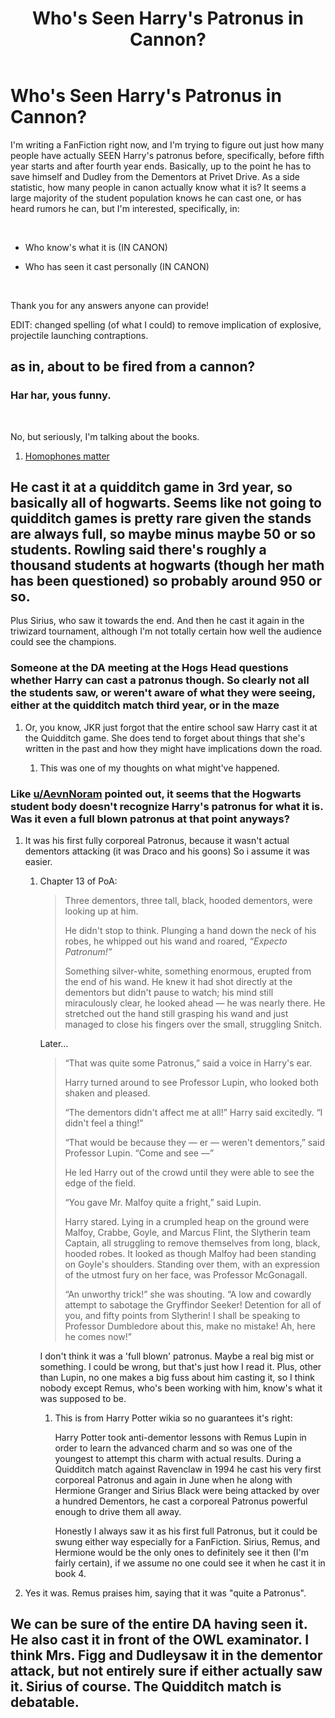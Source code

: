 #+TITLE: Who's Seen Harry's Patronus in Cannon?

* Who's Seen Harry's Patronus in Cannon?
:PROPERTIES:
:Author: CyberShockwave
:Score: 3
:DateUnix: 1552333822.0
:DateShort: 2019-Mar-11
:FlairText: Meta
:END:
I'm writing a FanFiction right now, and I'm trying to figure out just how many people have actually SEEN Harry's patronus before, specifically, before fifth year starts and after fourth year ends. Basically, up to the point he has to save himself and Dudley from the Dementors at Privet Drive. As a side statistic, how many people in canon actually know what it is? It seems a large majority of the student population knows he can cast one, or has heard rumors he can, but I'm interested, specifically, in:

​

- Who know's what it is (IN CANON)

- Who has seen it cast personally (IN CANON)

​

Thank you for any answers anyone can provide!

EDIT: changed spelling (of what I could) to remove implication of explosive, projectile launching contraptions.


** as in, about to be fired from a cannon?
:PROPERTIES:
:Author: AevnNoram
:Score: 6
:DateUnix: 1552334233.0
:DateShort: 2019-Mar-11
:END:

*** Har har, yous funny.

​

No, but seriously, I'm talking about the books.
:PROPERTIES:
:Author: CyberShockwave
:Score: 2
:DateUnix: 1552334917.0
:DateShort: 2019-Mar-11
:END:

**** [[https://xkcd.com/1401/][Homophones matter]]
:PROPERTIES:
:Author: AevnNoram
:Score: 4
:DateUnix: 1552335292.0
:DateShort: 2019-Mar-11
:END:


** He cast it at a quidditch game in 3rd year, so basically all of hogwarts. Seems like not going to quidditch games is pretty rare given the stands are always full, so maybe minus maybe 50 or so students. Rowling said there's roughly a thousand students at hogwarts (though her math has been questioned) so probably around 950 or so.

Plus Sirius, who saw it towards the end. And then he cast it again in the triwizard tournament, although I'm not totally certain how well the audience could see the champions.
:PROPERTIES:
:Author: MirasolCat
:Score: 10
:DateUnix: 1552334244.0
:DateShort: 2019-Mar-11
:END:

*** Someone at the DA meeting at the Hogs Head questions whether Harry can cast a patronus though. So clearly not all the students saw, or weren't aware of what they were seeing, either at the quidditch match third year, or in the maze
:PROPERTIES:
:Author: AevnNoram
:Score: 6
:DateUnix: 1552334626.0
:DateShort: 2019-Mar-11
:END:

**** Or, you know, JKR just forgot that the entire school saw Harry cast it at the Quidditch game. She does tend to forget about things that she's written in the past and how they might have implications down the road.
:PROPERTIES:
:Author: Raven3182
:Score: 10
:DateUnix: 1552334884.0
:DateShort: 2019-Mar-11
:END:

***** This was one of my thoughts on what might've happened.
:PROPERTIES:
:Author: MirasolCat
:Score: 2
:DateUnix: 1552335294.0
:DateShort: 2019-Mar-11
:END:


*** Like [[/u/AevnNoram][u/AevnNoram]] pointed out, it seems that the Hogwarts student body doesn't recognize Harry's patronus for what it is. Was it even a full blown patronus at that point anyways?
:PROPERTIES:
:Author: CyberShockwave
:Score: 4
:DateUnix: 1552335111.0
:DateShort: 2019-Mar-11
:END:

**** It was his first fully corporeal Patronus, because it wasn't actual dementors attacking (it was Draco and his goons) So i assume it was easier.
:PROPERTIES:
:Author: MirasolCat
:Score: 3
:DateUnix: 1552335168.0
:DateShort: 2019-Mar-11
:END:

***** Chapter 13 of PoA:

#+begin_quote
  Three dementors, three tall, black, hooded dementors, were looking up at him.

  He didn't stop to think. Plunging a hand down the neck of his robes, he whipped out his wand and roared, /“Expecto Patronum!”/

  Something silver-white, something enormous, erupted from the end of his wand. He knew it had shot directly at the dementors but didn't pause to watch; his mind still miraculously clear, he looked ahead --- he was nearly there. He stretched out the hand still grasping his wand and just managed to close his fingers over the small, struggling Snitch.
#+end_quote

Later...

#+begin_quote
  “That was quite some Patronus,” said a voice in Harry's ear.

  Harry turned around to see Professor Lupin, who looked both shaken and pleased.

  “The dementors didn't affect me at all!” Harry said excitedly. “I didn't feel a thing!”

  “That would be because they --- er --- weren't dementors,” said Professor Lupin. “Come and see ---”

  He led Harry out of the crowd until they were able to see the edge of the field.

  “You gave Mr. Malfoy quite a fright,” said Lupin.

  Harry stared. Lying in a crumpled heap on the ground were Malfoy, Crabbe, Goyle, and Marcus Flint, the Slytherin team Captain, all struggling to remove themselves from long, black, hooded robes. It looked as though Malfoy had been standing on Goyle's shoulders. Standing over them, with an expression of the utmost fury on her face, was Professor McGonagall.

  “An unworthy trick!” she was shouting. “A low and cowardly attempt to sabotage the Gryffindor Seeker! Detention for all of you, and fifty points from Slytherin! I shall be speaking to Professor Dumbledore about this, make no mistake! Ah, here he comes now!”
#+end_quote

I don't think it was a 'full blown' patronus. Maybe a real big mist or something. I could be wrong, but that's just how I read it. Plus, other than Lupin, no one makes a big fuss about him casting it, so I think nobody except Remus, who's been working with him, know's what it was supposed to be.
:PROPERTIES:
:Author: CyberShockwave
:Score: 3
:DateUnix: 1552335793.0
:DateShort: 2019-Mar-11
:END:

****** This is from Harry Potter wikia so no guarantees it's right:

Harry Potter took anti-dementor lessons with Remus Lupin in order to learn the advanced charm and so was one of the youngest to attempt this charm with actual results. During a Quidditch match against Ravenclaw in 1994 he cast his very first corporeal Patronus and again in June when he along with Hermione Granger and Sirius Black were being attacked by over a hundred Dementors, he cast a corporeal Patronus powerful enough to drive them all away.

Honestly I always saw it as his first full Patronus, but it could be swung either way especially for a FanFiction. Sirius, Remus, and Hermione would be the only ones to definitely see it then (I'm fairly certain), if we assume no one could see it when he cast it in book 4.
:PROPERTIES:
:Author: MirasolCat
:Score: 2
:DateUnix: 1552336091.0
:DateShort: 2019-Mar-11
:END:


**** Yes it was. Remus praises him, saying that it was "quite a Patronus".
:PROPERTIES:
:Author: avittamboy
:Score: 1
:DateUnix: 1552355814.0
:DateShort: 2019-Mar-12
:END:


** We can be sure of the entire DA having seen it. He also cast it in front of the OWL examinator. I think Mrs. Figg and Dudleysaw it in the dementor attack, but not entirely sure if either actually saw it. Sirius of course. The Quidditch match is debatable.
:PROPERTIES:
:Author: MartDiamond
:Score: 3
:DateUnix: 1552336812.0
:DateShort: 2019-Mar-12
:END:
